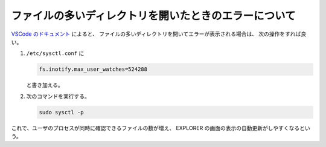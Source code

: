 ファイルの多いディレクトリを開いたときのエラーについて
============================================================

`VSCode のドキュメント <https://code.visualstudio.com/docs/setup/linux#_visual-studio-code-is-unable-to-watch-for-file-changes-in-this-large-workspace-error-enospc>`_
によると、
ファイルの多いディレクトリを開いてエラーが表示される場合は、
次の操作をすれば良い。

..
    cspell:ignore inotify

1. ``/etc/sysctl.conf`` に

   .. code:: none

       fs.inotify.max_user_watches=524288

   と書き加える。

2. 次のコマンドを実行する。

   .. code:: bash

       sudo sysctl -p

これで、ユーザのプロセスが同時に確認できるファイルの数が増え、
EXPLORER の画面の表示の自動更新がしやすくなるという。
